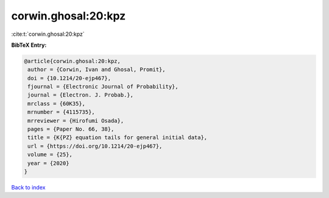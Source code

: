 corwin.ghosal:20:kpz
====================

:cite:t:`corwin.ghosal:20:kpz`

**BibTeX Entry:**

.. code-block:: bibtex

   @article{corwin.ghosal:20:kpz,
    author = {Corwin, Ivan and Ghosal, Promit},
    doi = {10.1214/20-ejp467},
    fjournal = {Electronic Journal of Probability},
    journal = {Electron. J. Probab.},
    mrclass = {60K35},
    mrnumber = {4115735},
    mrreviewer = {Hirofumi Osada},
    pages = {Paper No. 66, 38},
    title = {K{PZ} equation tails for general initial data},
    url = {https://doi.org/10.1214/20-ejp467},
    volume = {25},
    year = {2020}
   }

`Back to index <../By-Cite-Keys.rst>`_
